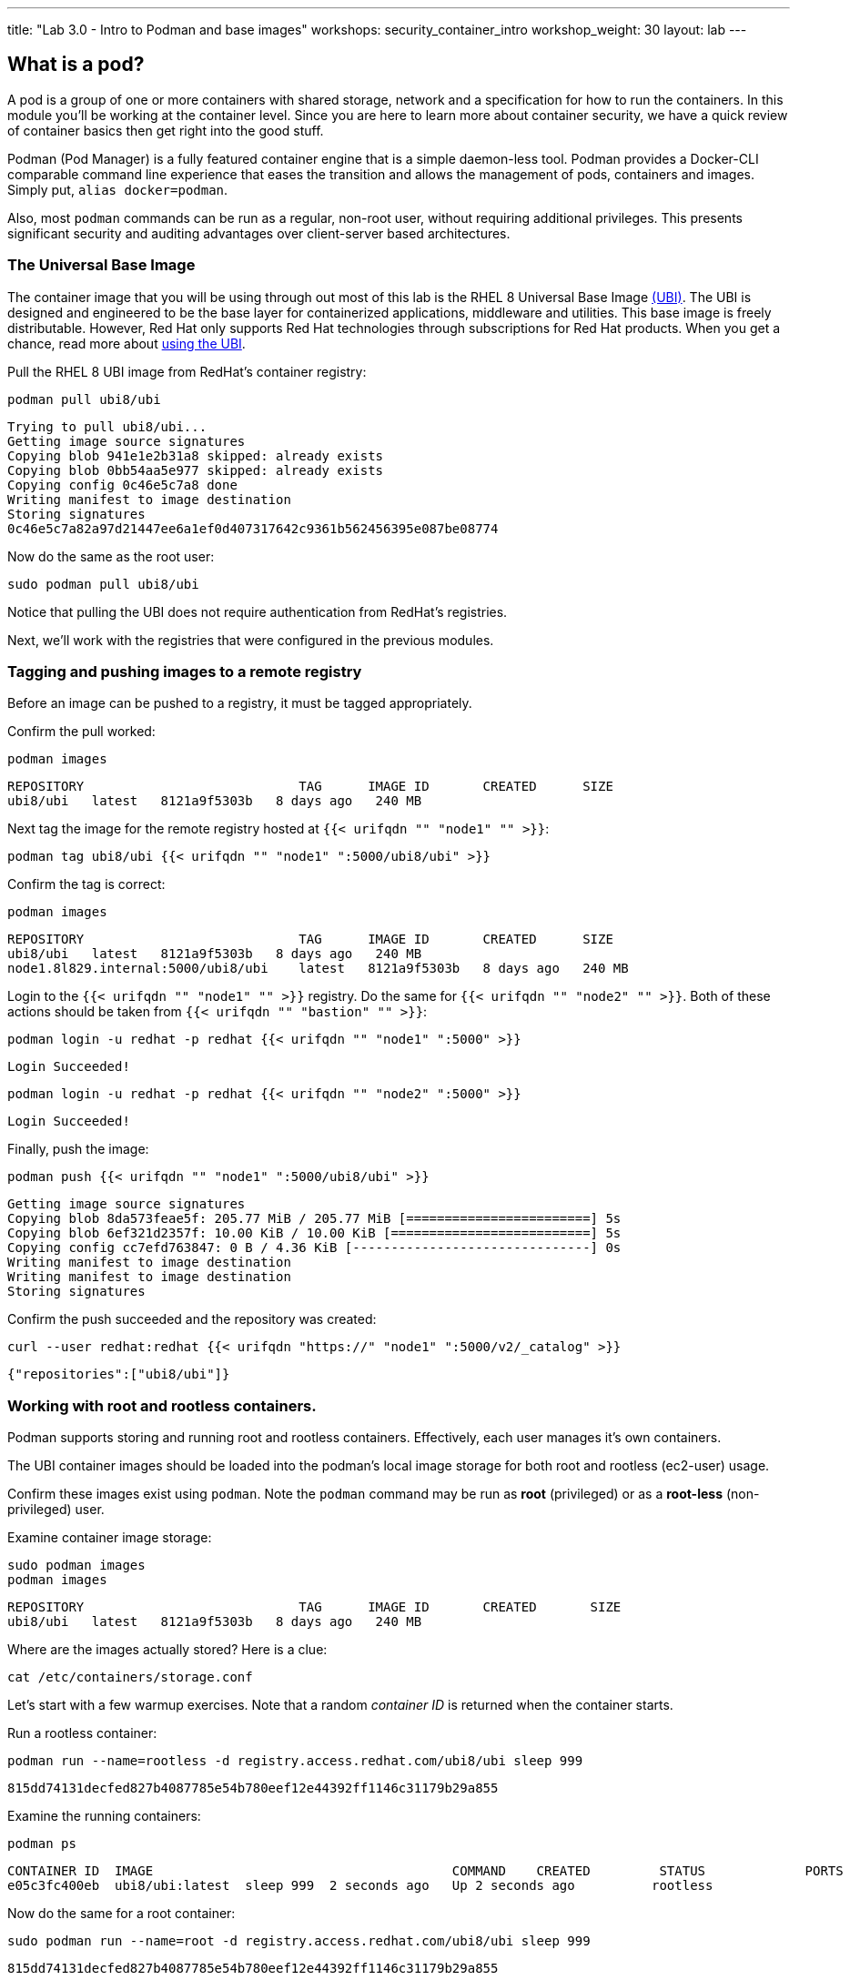 ---
title: "Lab 3.0 - Intro to Podman and base images"
workshops: security_container_intro
workshop_weight: 30
layout: lab
---

:GUID: %guid%
:markup-in-source: verbatim,attributes,quotes
:toc:

:badges:
:icons: font
:imagesdir: /workshops/security_container_intro/images
:source-highlighter: highlight.js
:source-language: yaml

== What is a pod?

A pod is a group of one or more containers with shared storage, network and a specification for how to run the containers. In this module you'll be working at the container level. Since you are here to learn more about
container security, we have a quick review of 
container basics then get right into the good stuff. 

Podman (Pod Manager) is a fully featured container engine that is a simple daemon-less tool. Podman provides a Docker-CLI comparable command line experience that eases the transition and allows the management of pods, containers and images. Simply put, `alias docker=podman`. 

Also, most `podman` commands can be run as a regular,
non-root user, without requiring additional privileges. This presents significant security and auditing advantages
over client-server based architectures.

=== The Universal Base Image

The container image that you will be using through out most of this lab is the RHEL 8 Universal Base Image https://access.redhat.com/containers/#/product/5c180b28bed8bd75a2c29a63[(UBI)]. The UBI is designed and engineered to be the base layer for containerized applications, middleware and utilities. This base image is freely distributable. However, Red Hat only supports Red Hat technologies through subscriptions for Red Hat products. When you get a chance, read more about https://access.redhat.com/documentation/en-us/red_hat_enterprise_linux_atomic_host/7/html-single/getting_started_with_containers/index#using_red_hat_universal_base_images_standard_minimal_and_runtimes[ using the UBI]. 

Pull the RHEL 8 UBI image from RedHat's container registry:
[source,bash]
----
podman pull ubi8/ubi
----
....
Trying to pull ubi8/ubi...
Getting image source signatures
Copying blob 941e1e2b31a8 skipped: already exists
Copying blob 0bb54aa5e977 skipped: already exists
Copying config 0c46e5c7a8 done
Writing manifest to image destination
Storing signatures
0c46e5c7a82a97d21447ee6a1ef0d407317642c9361b562456395e087be08774
....

Now do the same as the root user:
[source,bash]
----
sudo podman pull ubi8/ubi
----

Notice that pulling the UBI does not require 
authentication from RedHat's registries.

Next, we'll work with the registries that were configured
in the previous modules.

=== Tagging and pushing images to a remote registry

Before an image can be pushed to a registry, it must be tagged 
appropriately.

Confirm the pull worked:
[source,bash]
----
podman images
----
....
REPOSITORY                            TAG      IMAGE ID       CREATED      SIZE
ubi8/ubi   latest   8121a9f5303b   8 days ago   240 MB
....

Next tag the image for the remote registry hosted at `{{< urifqdn "" "node1" "" >}}`:
[source,bash]
----
podman tag ubi8/ubi {{< urifqdn "" "node1" ":5000/ubi8/ubi" >}}
----

Confirm the tag is correct:
[source,bash]
----
podman images
----
....
REPOSITORY                            TAG      IMAGE ID       CREATED      SIZE
ubi8/ubi   latest   8121a9f5303b   8 days ago   240 MB
node1.8l829.internal:5000/ubi8/ubi    latest   8121a9f5303b   8 days ago   240 MB
....

Login to the `{{< urifqdn "" "node1" "" >}}` registry. Do the same for `{{< urifqdn "" "node2" "" >}}`. Both of these actions should be taken from `{{< urifqdn "" "bastion" "" >}}`:

[source,bash]
----
podman login -u redhat -p redhat {{< urifqdn "" "node1" ":5000" >}}
----
....
Login Succeeded!
....
----
podman login -u redhat -p redhat {{< urifqdn "" "node2" ":5000" >}}
----
....
Login Succeeded!
....

Finally, push the image:
[source,bash]
----
podman push {{< urifqdn "" "node1" ":5000/ubi8/ubi" >}}
----
....
Getting image source signatures
Copying blob 8da573feae5f: 205.77 MiB / 205.77 MiB [========================] 5s
Copying blob 6ef321d2357f: 10.00 KiB / 10.00 KiB [==========================] 5s
Copying config cc7efd763847: 0 B / 4.36 KiB [-------------------------------] 0s
Writing manifest to image destination
Writing manifest to image destination
Storing signatures
....

Confirm the push succeeded and the repository was created:
[source,bash]
----
curl --user redhat:redhat {{< urifqdn "https://" "node1" ":5000/v2/_catalog" >}}
----
....
{"repositories":["ubi8/ubi"]}
....

=== Working with root and rootless containers.

Podman supports storing and running root and rootless containers. Effectively, each user manages it's own containers.

The UBI container images should be loaded into the podman's local image storage for both root and rootless (ec2-user) usage. 

Confirm these images exist using `podman`. Note the `podman` command may be run as **root** (privileged) or as a **root-less** (non-privileged) user.

Examine container image storage:
[source,bash]
----
sudo podman images
podman images
----
....
REPOSITORY                            TAG      IMAGE ID       CREATED       SIZE
ubi8/ubi   latest   8121a9f5303b   8 days ago   240 MB
....

Where are the images actually stored? Here is a clue:
[source,bash]
----
cat /etc/containers/storage.conf
----

Let's start with a few warmup exercises. Note that a random _container ID_ is returned when the container starts.

Run a rootless container:
[source,bash]
----
podman run --name=rootless -d registry.access.redhat.com/ubi8/ubi sleep 999
----
....
815dd74131decfed827b4087785e54b780eef12e44392ff1146c31179b29a855
....

Examine the running containers:
[source,bash]
----
podman ps
----
....
CONTAINER ID  IMAGE                                       COMMAND    CREATED         STATUS             PORTS  NAMES
e05c3fc400eb  ubi8/ubi:latest  sleep 999  2 seconds ago   Up 2 seconds ago          rootless
....

Now do the same for a root container:
[source,bash]
----
sudo podman run --name=root -d registry.access.redhat.com/ubi8/ubi sleep 999 
----
....
815dd74131decfed827b4087785e54b780eef12e44392ff1146c31179b29a855
....

----
sudo podman ps
----
....
CONTAINER ID  IMAGE                       COMMAND    CREATED         STATUS             PORTS  NAMES
493da8f543de  ubi8/ubi  sleep 999  43 seconds ago  Up 42 seconds ago         root
....

=== Stopping and removing containers

With grace:
[source,bash]
----
podman stop rootless
podman rm rootless

sudo podman stop root
sudo podman rm root
----

With brute force:
[source,bash]
----
podman rm -f rootless
sudo podman rm -f root
----

=== Container process information

Podman top can be used to display information about the running process of the container. Use it to answer the following.

What command is run when the container is run? 
[source,bash]
----
podman run --name=rootless -d registry.access.redhat.com/ubi8/ubi sleep 999
----
How long has this container been running?
[source,bash]
----
podman top -l args etime
----

Clean up:
[source,bash]
----
podman rm -f rootless
----

=== User Namespace Support

To observe user namespace support, you will run a rootless container and observe the UID and PID in both the container and host namespaces.

Start by running a rootless container in the background: 
[source,bash]
----
podman run --name sleepy -d registry.access.redhat.com/ubi8/ubi sleep 999
----

Next, run `podman top` to list the processes running in the container. Take note of the USER and the PID. The container process is running as the `ec2-user` user even though the container thinks it is `root`. This is user namespaces in action. 

What does the `-l` option do?
[source,bash]
----
podman top -l
----

Next, on the host, list the same container process and take note of the UID and the PID:
[source,bash]
----
ps -ef| grep sleep
----
....
UID        PID  PPID  C STIME TTY          TIME CMD
ec2-user  1701  1690  0 07:30 ?        00:00:00 /usr/bin/coreutils --coreutils-prog-shebang=sleep /usr/bin/sleep 999
....

Compare those ID's to the same process running in the hosts' namespace:

TIP: Take note of 2 important concepts from this example.

The `sleep` process in the container is owned by `root` but the process on the host is owned by `ec2-user`. This is user namespaces in action. The **fork/exec** model used by podman improves the security auditing of containers. It allows an administrator to identify users that run containers as root. Container engines that use a ***client/server*** model can't provide this.

The `sleep` process in the container has a PID of 1 but on the host the PID is **rootless** (a PID >1). This is kernel namespaces in action.

Clean up:
[source,bash]
----
podman rm -f sleepy
----

=== Auditing containers

Take note of the `ec2-user` UID:
[source,bash]
----
sudo podman run --name sleepy --rm -it registry.access.redhat.com/ubi8/ubi bash -c "cat /proc/self/loginuid;echo"
----
....
1000
....

Configure the kernel audit system to watch the `/etc/shadow` file:
[source,bash]
----
sudo auditctl -w /etc/shadow 2>/dev/null
----

Run a privileged container that bind mounts the host's file system then touches `/etc/shadow`:
[source,bash]
----
sudo podman run --privileged --rm -v /:/host registry.access.redhat.com/ubi8/ubi touch /host/etc/shadow
----

Examine the kernel audit system log to determine which user ran the malicious privileged container:
[source,bash]
----
sudo ausearch -m path -ts recent -i | grep touch | grep --color=auto 'auid=[^ ]*'
----
....
type=SYSCALL msg=audit(04/30/2019 11:03:03.384:425) : arch=x86_64 syscall=openat success=yes exit=3 a0=0xffffff9c a1=0x7ffeee3ecf5c a2=O_WRONLY|O_CREAT|O_NOCTTY|O_NONBLOCK a3=0x1b6 items=2 ppid=6168 pid=6180 auid=ec2-user uid=root gid=root euid=root suid=root fsuid=root egid=root sgid=root fsgid=root tty=(none) ses=11 comm=touch exe=/usr/bin/coreutils subj=unconfined_u:system_r:spc_t:s0 key=(null) 
....

TIP: Try this at home using another container engine based on a client/server model and you 
will notice that the offending audit ID is reported as *4294967295* (i.e. an *unsignedint(-1)*).
In other words, the malicious user is unknown.  

=== UID Mapping

A container administrator can make use podman's *--uidmap* option to force a range of UID's to be used. See *podman-run(1)* for details.

Run a container that maps *5000* UIDs starting at *100,000*. This example maps uids *0-5000* in the container to the uids *100,000 - 104,999* on the host:
[source,bash]
----
sudo podman run --uidmap 0:100000:5000 -d registry.access.redhat.com/ubi8/ubi sleep 1000
----
....
98554ea68dae250deeaf78d9b20069716e40eeaf1804b070eb408c9894b1df5a
....

Check the container:
[source,bash]
----
sudo podman top --latest user huser | grep --color=auto -B 1 100000
----
....
USER   HUSER
root   100000
....

Check the host:
[source,bash]
----
ps -f --user=100000
----
....
UID        PID  PPID  C STIME TTY          TIME CMD
100000    2894  2883  0 12:40 ?        00:00:00 /usr/bin/coreutils --coreutils-prog-shebang=sleep /usr/bin/sleep 1000
....

Do the same beginning at uid `200,000`:
[source,bash]
----
sudo podman run --uidmap 0:200000:5000 -d registry.access.redhat.com/ubi8/ubi sleep 1000
----
....
0da91645b9c5e4d77f16f7834081811543f5d2c5e2a510e3092269cbd536d978
....

Check the container:
[source,bash]
----
sudo podman top --latest user huser | grep --color=auto -B 1 200000
----
....
USER   HUSER
root   200000
....

Check the host:
[source,bash]
----
ps -f --user=200000
----
....
UID        PID  PPID  C STIME TTY          TIME CMD
200000    3024  3011  0 12:41 ?        00:00:00 /usr/bin/coreutils --coreutils-prog-shebang=sleep /usr/bin/sleep 1000
....

=== Challenge

The `--user` argument can be used to tell `podman` to use a specific effective user in the container namespace. In other words, repeat the previous example specifying the user to be `1001` which is `ec2-user`.This can be confirmed by examining the `/etc/passwd` file.

The `top` results should look like:
[source,bash]
----
sudo podman top -l user huser
----
....
USER   HUSER
1001   201001
....

=== References

https://kubernetes.io/docs/concepts/workloads/pods/pod/[Pod concepts]

https://access.redhat.com/documentation/en-us/red_hat_enterprise_linux/8/html/building_running_and_managing_containers/container-command-line-reference_building-running-and-managing-containers[podman user guide]

{{< importPartial "footer/footer.html" >}}
